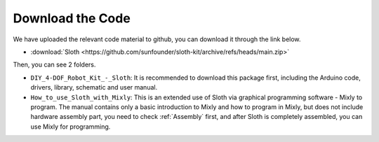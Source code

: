 Download the Code
=================

We have uploaded the relevant code material to github, you can download it through the link below.

* :download:`Sloth <https://github.com/sunfounder/sloth-kit/archive/refs/heads/main.zip>`


Then, you can see 2 folders. 

* ``DIY_4-DOF_Robot_Kit_-_Sloth``: It is recommended to download this package first, including the Arduino code, drivers, library, schematic and user manual.

* ``How_to_use_Sloth_with_Mixly``: This is an extended use of Sloth via graphical programming software - Mixly to program. The manual contains only a basic introduction to Mixly and how to program in Mixly, but does not include hardware assembly part, you need to check :ref:`Assembly` first, and after Sloth is completely assembled, you can use Mixly for programming.


